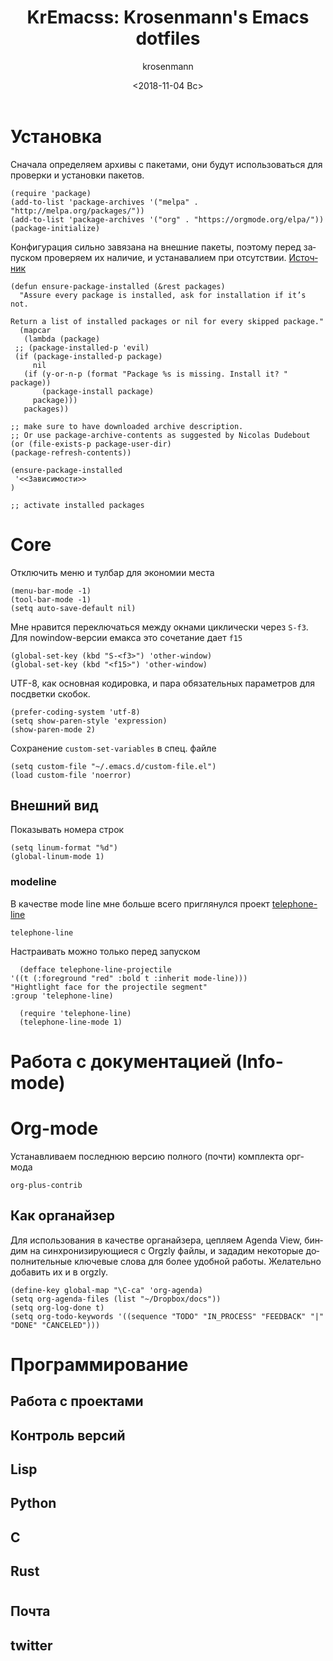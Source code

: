 #+OPTIONS: ':nil *:t -:t ::t <:t H:3 \n:nil ^:t arch:headline
#+OPTIONS: author:t broken-links:nil c:nil creator:nil
#+OPTIONS: d:(not "LOGBOOK") date:t e:t email:nil f:t inline:t num:t
#+OPTIONS: p:nil pri:nil prop:nil stat:t tags:t tasks:t tex:t
#+OPTIONS: timestamp:t title:t toc:t todo:t |:t
#+TITLE: KrEmacss: Krosenmann's Emacs dotfiles
#+DATE: <2018-11-04 Вс>
#+AUTHOR: krosenmann
#+EMAIL: krosenmann@gmail.com
#+LANGUAGE: ru
#+SELECT_TAGS: export
#+EXCLUDE_TAGS: noexport
#+CREATOR: Emacs 27.0.50 (Org mode 9.1.9)
#+PROPERTY: header-args :results none
#+PROPERTY: header-args+ :noweb no-export 
#+PROPERTY: header-args+ :tangle src/init.el

* Установка
  Сначала определяем архивы с пакетами, они будут использоваться для
  проверки и установки пакетов. 
  #+BEGIN_SRC elisp 
    (require 'package)
    (add-to-list 'package-archives '("melpa" . "http://melpa.org/packages/"))
    (add-to-list 'package-archives '("org" . "https://orgmode.org/elpa/"))
    (package-initialize)
  #+END_SRC
  
  Конфигурация сильно завязана на внешние пакеты, поэтому перед
  запуском проверяем их наличие, и устанавалием при отсутствии.
  [[https://stackoverflow.com/a/10095853/7269114][Источник]]
  #+BEGIN_SRC elisp
    (defun ensure-package-installed (&rest packages)
      "Assure every package is installed, ask for installation if it’s not.

    Return a list of installed packages or nil for every skipped package."
      (mapcar
       (lambda (package)
	 ;; (package-installed-p 'evil)
	 (if (package-installed-p package)
	     nil
	   (if (y-or-n-p (format "Package %s is missing. Install it? " package))
	       (package-install package)
	     package)))
       packages))

    ;; make sure to have downloaded archive description.
    ;; Or use package-archive-contents as suggested by Nicolas Dudebout
    (or (file-exists-p package-user-dir)
	(package-refresh-contents))

    (ensure-package-installed 
     '<<Зависимости>>
    )

    ;; activate installed packages
  #+END_SRC
  
* Core
  Отключить меню и тулбар для экономии места
  #+BEGIN_SRC elisp
    (menu-bar-mode -1)
    (tool-bar-mode -1)
    (setq auto-save-default nil)
  #+END_SRC

  Мне нравится переключаться между окнами циклически через =S-f3=. Для
  nowindow-версии емакса это сочетание дает =f15=
  #+BEGIN_SRC elisp
  (global-set-key (kbd "S-<f3>") 'other-window)
  (global-set-key (kbd "<f15>") 'other-window)
  #+END_SRC

  UTF-8, как основная кодировка, и пара обязательных параметров для посдветки
  скобок.
  #+BEGIN_SRC elisp
  (prefer-coding-system 'utf-8)
  (setq show-paren-style 'expression)
  (show-paren-mode 2)
  #+END_SRC

  Сохранение ~custom-set-variables~ в спец. файле
  #+BEGIN_SRC elisp
    (setq custom-file "~/.emacs.d/custom-file.el")
    (load custom-file 'noerror)
  #+END_SRC
** Внешний вид
   Показывать номера строк 
   #+BEGIN_SRC elisp
   (setq linum-format "%d")
   (global-linum-mode 1)
   #+END_SRC
*** COMMENT Темы
    Время от времени, я меняю темы, чтобы не приедалось.
    Темы я выбираю попарно: для работы-работы, и работа-дома, то есть до кучи переключаюсь между двумя в течении дня.
    Список тем и паков, которые мне приглянулись за время работы в Emacs:
    #+NAME: Зависимости
    #+BEGIN_SRC elisp :tangle no
      cyberpunk-theme
      doom-themes
      dracula-theme
      eink-theme
      leuven-theme
    #+END_SRC
*** modeline
    В качестве mode line мне больше всего приглянулся проект [[https://github.com/dbordak/telephone-line][telephone-line]]
    #+NAME: Зависимости
    #+BEGIN_SRC elisp :tangle no
      telephone-line
    #+END_SRC

    Настраивать можно только перед запуском
    #+BEGIN_SRC elisp
      (defface telephone-line-projectile
	'((t (:foreground "red" :bold t :inherit mode-line)))
	"Hightlight face for the projectile segment"
	:group 'telephone-line)

      (require 'telephone-line)
      (telephone-line-mode 1)
    #+END_SRC
* Работа с документацией (Info-mode)
   
* Org-mode
  Устанавливаем последнюю версию полного (почти) комплекта орг-мода
  #+NAME: Зависимости
  #+BEGIN_SRC elisp :tangle no
    org-plus-contrib
  #+END_SRC
  
 
** Как органайзер
   Для использования в качестве органайзера, цепляем Agenda View, биндим на синхронизирующиеся с Orgzly файлы, и зададим некоторые дополнительные ключевые слова для более удобной работы. Желательно добавить их и в orgzly.
   #+BEGIN_SRC elisp
     (define-key global-map "\C-ca" 'org-agenda)
     (setq org-agenda-files (list "~/Dropbox/docs"))
     (setq org-log-done t)
     (setq org-todo-keywords '((sequence "TODO" "IN_PROCESS" "FEEDBACK" "|" "DONE" "CANCELED")))
   #+END_SRC
  
* Программирование
** Работа с проектами  
** Контроль версий
** Lisp
** Python
** C
** Rust

* 
** Почта
** twitter
** 
